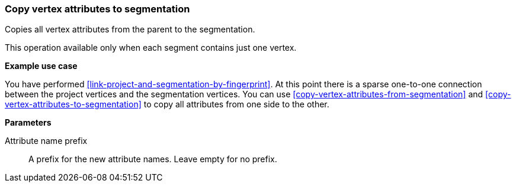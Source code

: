 ### Copy vertex attributes to segmentation

Copies all vertex attributes from the parent to the segmentation.

This operation available only when each segment contains just one vertex.

====
*Example use case*

You have performed <<link-project-and-segmentation-by-fingerprint>>. At this point there is
a sparse one-to-one connection between the project vertices and the segmentation vertices.
You can use <<copy-vertex-attributes-from-segmentation>> and
<<copy-vertex-attributes-to-segmentation>> to copy all attributes from one side to the other.

*Parameters*

[[prefix]] Attribute name prefix::
A prefix for the new attribute names. Leave empty for no prefix.
====

